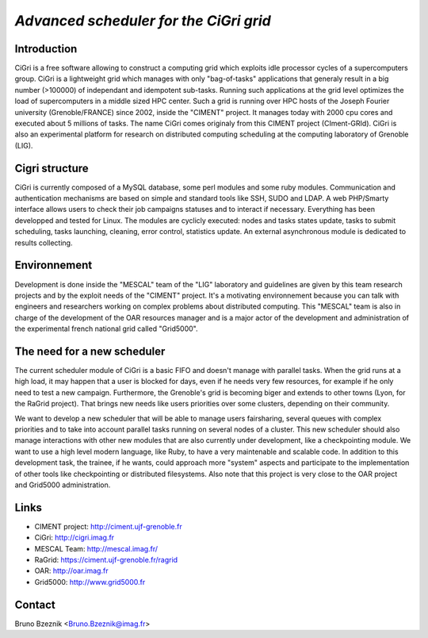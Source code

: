 *Advanced scheduler for the CiGri grid*
---------------------------------------


Introduction
____________

CiGri is a free software allowing to construct a computing grid which exploits idle processor cycles of a supercomputers group. CiGri is a lightweight grid which manages with only "bag-of-tasks" applications that generaly result in a big number (>100000) of independant and idempotent sub-tasks. Running such applications at the grid level optimizes the load of supercomputers in a middle sized HPC center. Such a grid is running over HPC hosts of the Joseph Fourier university (Grenoble/FRANCE) since 2002, inside the "CIMENT" project. It manages today with 2000 cpu cores and executed about 5 millions of tasks. The name CiGri comes originaly from this CIMENT project (CIment-GRId). CiGri is also an experimental platform for research on distributed computing scheduling at the computing laboratory of Grenoble (LIG).

Cigri structure
_______________

CiGri is currently composed of a MySQL database, some perl modules and some ruby modules. Communication and authentication mechanisms are based on simple and standard tools like SSH, SUDO and LDAP. A web PHP/Smarty interface allows users to check their job campaigns statuses and to interact if necessary. Everything has been developped and tested for Linux. The modules are cyclicly executed: nodes and tasks states update, tasks to submit scheduling, tasks launching, cleaning, error control, statistics update. An external asynchronous module is dedicated to results collecting.

Environnement
_____________

Development is done inside the "MESCAL" team of the "LIG" laboratory and guidelines are given by this team research projects and by the exploit needs of the "CIMENT" project. It's a motivating environnement because you can talk with engineers and researchers working on complex problems about distributed computing. This "MESCAL" team is also in charge of the development of the OAR resources manager and is a major actor of the development and administration of the experimental french national grid called "Grid5000".

The need for a new scheduler
____________________________

The current scheduler module of CiGri is a basic FIFO and doesn't manage with parallel tasks. When the grid runs at a high load, it may happen that a user is blocked for days, even if he needs very few resources, for example if he only need to test a new campaign. Furthermore, the Grenoble's grid is becoming biger and extends to other towns (Lyon, for the RaGrid project). That brings new needs like users priorities over some clusters, depending on their community.

We want to develop a new scheduler that will be able to manage users fairsharing, several queues with complex priorities and to take into account parallel tasks running on several nodes of a cluster. This new scheduler should also manage interactions with other new modules that are also currently under development, like a checkpointing module. We want to use a high level modern language, like Ruby, to have a very maintenable and scalable code. In addition to this development task, the trainee, if he wants, could approach more "system" aspects and participate to the implementation of other tools like checkpointing or distributed filesystems. Also note that this project is very close to the OAR project and Grid5000 administration.

Links
_____

* CIMENT project: http://ciment.ujf-grenoble.fr
* CiGri: http://cigri.imag.fr
* MESCAL Team: http://mescal.imag.fr/
* RaGrid: https://ciment.ujf-grenoble.fr/ragrid
* OAR: http://oar.imag.fr
* Grid5000: http://www.grid5000.fr

Contact
_______

Bruno Bzeznik <Bruno.Bzeznik@imag.fr>

